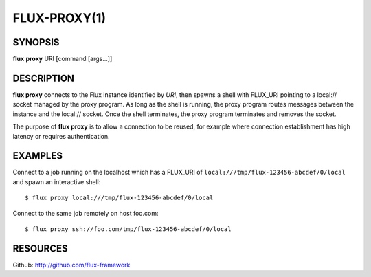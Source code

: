 .. flux-help-command: proxy
.. flux-help-description: Create proxy environment for Flux instance

=============
FLUX-PROXY(1)
=============


SYNOPSIS
========

**flux** **proxy** URI [command [args...]]

DESCRIPTION
===========

**flux proxy** connects to the Flux instance identified by *URI*,
then spawns a shell with FLUX_URI pointing to a local:// socket
managed by the proxy program. As long as the shell is running,
the proxy program routes messages between the instance and the
local:// socket. Once the shell terminates, the proxy program
terminates and removes the socket.

The purpose of **flux proxy** is to allow a connection to be reused,
for example where connection establishment has high latency or
requires authentication.


EXAMPLES
========

Connect to a job running on the localhost which has a FLUX_URI
of ``local:///tmp/flux-123456-abcdef/0/local`` and spawn an interactive
shell:

::

   $ flux proxy local:///tmp/flux-123456-abcdef/0/local

Connect to the same job remotely on host foo.com:

::

   $ flux proxy ssh://foo.com/tmp/flux-123456-abcdef/0/local


RESOURCES
=========

Github: http://github.com/flux-framework

